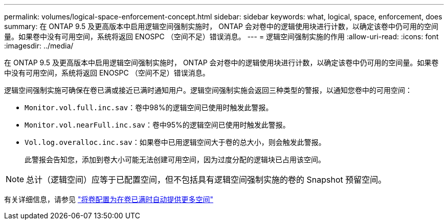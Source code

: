---
permalink: volumes/logical-space-enforcement-concept.html 
sidebar: sidebar 
keywords: what, logical, space, enforcement, does 
summary: 在 ONTAP 9.5 及更高版本中启用逻辑空间强制实施时， ONTAP 会对卷中的逻辑使用块进行计数，以确定该卷中仍可用的空间量。如果卷中没有可用空间，系统将返回 ENOSPC （空间不足）错误消息。 
---
= 逻辑空间强制实施的作用
:allow-uri-read: 
:icons: font
:imagesdir: ../media/


[role="lead"]
在 ONTAP 9.5 及更高版本中启用逻辑空间强制实施时， ONTAP 会对卷中的逻辑使用块进行计数，以确定该卷中仍可用的空间量。如果卷中没有可用空间，系统将返回 ENOSPC （空间不足）错误消息。

逻辑空间强制实施可确保在卷已满或接近已满时通知用户。逻辑空间强制实施会返回三种类型的警报，以通知您卷中的可用空间：

* `Monitor.vol.full.inc.sav`：卷中98%的逻辑空间已使用时触发此警报。
* `Monitor.vol.nearFull.inc.sav`：卷中95%的逻辑空间已使用时触发此警报。
* `Vol.log.overalloc.inc.sav`：如果卷中已用逻辑空间大于卷的总大小，则会触发此警报。
+
此警报会告知您，添加到卷大小可能无法创建可用空间，因为过度分配的逻辑块已占用该空间。



[NOTE]
====
总计（逻辑空间）应等于已配置空间，但不包括具有逻辑空间强制实施的卷的 Snapshot 预留空间。

====
有关详细信息，请参见 https://docs.netapp.com/us-en/ontap/volumes/configure-automatic-provide-space-when-full-task.html["将卷配置为在卷已满时自动提供更多空间"]
